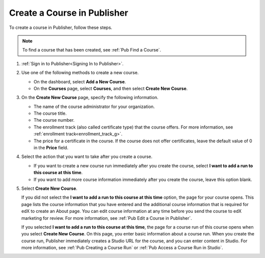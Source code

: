 .. _Pub Create a Course:

############################
Create a Course in Publisher
############################

To create a course in Publisher, follow these steps.

.. note::
 To find a course that has been created, see :ref:`Pub Find a Course`.

#. :ref:`Sign in to Publisher<Signing In to Publisher>`.
#. Use one of the following methods to create a new course.

   * On the dashboard, select **Add a New Course**.
   * On the **Courses** page, select **Courses**, and then select **Create New
     Course**.

#. On the **Create New Course** page, specify the following information.

   * The name of the course administrator for your organization.
   * The course title.
   * The course number.
   * The enrollment track (also called certificate type) that the course
     offers. For more information, see :ref:`enrollment
     track<enrollment_track_g>`.
   * The price for a certificate in the course. If the course does not offer
     certificates, leave the default value of 0 in the **Price** field.

#. Select the action that you want to take after you create a course.

   * If you want to create a new course run immediately after you create the
     course, select **I want to add a run to this course at this time**.

   * If you want to add more course information immediately after you create
     the course, leave this option blank.

#. Select **Create New Course**.

   If you did not select the **I want to add a run to this course at this
   time** option, the page for your course opens. This page lists the course
   information that you have entered and the additional course information that
   is required for edX to create an About page. You can edit course information
   at any time before you send the course to edX marketing for review. For more
   information, see :ref:`Pub Edit a Course in Publisher`.

   If you selected **I want to add a run to this course at this time**, the
   page for a course run of this course opens when you select **Create New
   Course**. On this page, you enter basic information about a course run. When
   you create the course run, Publisher immediately creates a Studio URL for
   the course, and you can enter content in Studio. For more information, see
   :ref:`Pub Creating a Course Run` or :ref:`Pub Access a Course Run in
   Studio`.
